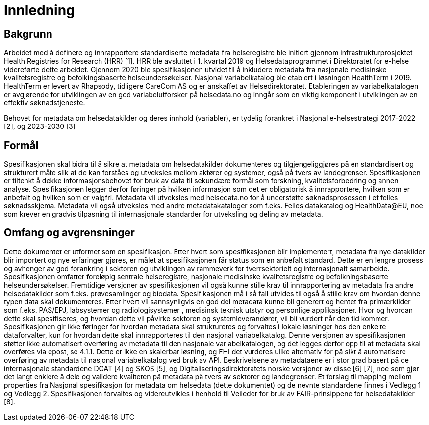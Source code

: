 = Innledning [[innledning]]

== Bakgrunn

Arbeidet med å definere og innrapportere standardiserte metadata fra helseregistre ble initiert gjennom infrastrukturprosjektet Health Registries for Research (HRR) [1]. HRR ble avsluttet i 1. kvartal 2019 og Helsedataprogrammet i Direktoratet for e-helse videreførte dette arbeidet. Gjennom 2020 ble spesifikasjonen utvidet til å inkludere metadata fra nasjonale medisinske kvalitetsregistre og befolkingsbaserte helseundersøkelser. 
Nasjonal variabelkatalog ble etablert i løsningen HealthTerm i 2019. HealthTerm er levert av Rhapsody, tidligere CareCom AS og er anskaffet av Helsedirektoratet.
Etableringen av variabelkatalogen er avgjørende for utviklingen av en god variabelutforsker på helsedata.no og inngår som en viktig komponent i utviklingen av en effektiv søknadstjeneste. 

Behovet for metadata om helsedatakilder og deres innhold (variabler), er tydelig forankret i Nasjonal e-helsestrategi 2017-2022 [2], og 2023-2030 [3]

== Formål

Spesifikasjonen skal bidra til å sikre at metadata om helsedatakilder dokumenteres og tilgjengeliggjøres på en standardisert og strukturert måte slik at de kan forståes og utveksles mellom aktører og systemer, også på tvers av landegrenser. Spesifikasjonen er tiltenkt å dekke informasjonsbehovet for bruk av data til sekundære formål som forskning, kvalitetsforbedring og annen analyse. Spesifikasjonen legger derfor føringer på hvilken informasjon som det er obligatorisk å innrapportere, hvilken som er anbefalt og hvilken som er valgfri. Metadata vil utveksles med helsedata.no for å understøtte søknadsprosessen i et felles søknadsskjema.  Metadata vil også utveksles med andre metadatakataloger som f.eks. Felles datakatalog og HealthData@EU, noe som krever en gradvis tilpasning til internasjonale standarder for utveksling og deling av metadata.


== Omfang og avgrensninger

Dette dokumentet er utformet som en spesifikasjon. Etter hvert som spesifikasjonen blir implementert, metadata fra nye datakilder blir importert og nye erfaringer gjøres, er målet at spesifikasjonen får status som en anbefalt standard. Dette er en lengre prosess og avhenger av god forankring i sektoren og utviklingen av rammeverk for tverrsektorielt og internasjonalt samarbeide. Spesifikasjonen omfatter foreløpig sentrale helseregistre, nasjonale medisinske kvalitetsregistre og befolkningsbaserte helseundersøkelser. Fremtidige versjoner av spesifikasjonen vil også kunne stille krav til innrapportering av metadata fra andre helsedatakilder som f.eks. prøvesamlinger og biodata. Spesifikasjonen må i så fall utvides til også å stille krav om hvordan denne typen data skal dokumenteres. Etter hvert vil sannsynligvis en god del metadata kunne bli generert og hentet fra primærkilder som f.eks. PAS/EPJ, labsystemer og radiologisystemer , medisinsk teknisk utstyr og personlige applikasjoner. Hvor og hvordan dette skal spesifiseres, og hvordan dette vil påvirke sektoren og systemleverandører, vil bli vurdert når den tid kommer. Spesifikasjonen gir ikke føringer for hvordan metadata skal struktureres og forvaltes i lokale løsninger hos den enkelte dataforvalter, kun for hvordan dette skal innrapporteres til den nasjonal variabelkatalog. Denne versjonen av spesifikasjonen støtter ikke automatisert overføring av metadata til den nasjonale variabelkatalogen, og det legges derfor opp til at metadata skal overføres via epost, se 4.1.1. Dette er ikke en skalerbar løsning, og FHI det vurderes ulike alternativ for på sikt å automatisere overføring av metadata til nasjonal variabelkatalog ved bruk av API. Beskrivelsene av metadataene er i stor grad basert på de internasjonale standardene DCAT [4] og SKOS [5], og Digitaliseringsdirektoratets norske versjoner av disse [6] [7], noe som gjør det langt enklere å dele og validere kvaliteten på metadata på tvers av sektorer og landegrenser. Et forslag til mapping mellom properties fra Nasjonal spesifikasjon for metadata om helsedata (dette dokumentet) og de nevnte standardene finnes i Vedlegg 1 og Vedlegg 2. Spesifikasjonen forvaltes og videreutvikles i henhold til Veileder for bruk av FAIR-prinsippene for helsedatakilder [8].
